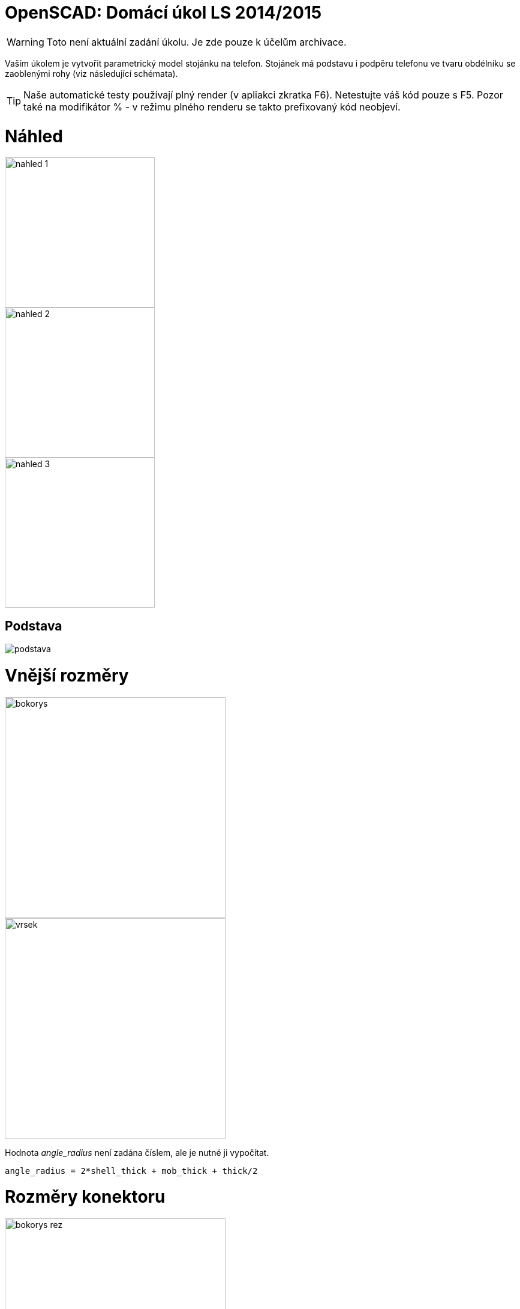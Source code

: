 = OpenSCAD: Domácí úkol LS 2014/2015 
:imagesdir: media


WARNING: Toto není aktuální zadání úkolu. Je zde pouze k účelům archivace.


Vaším úkolem je vytvořit parametrický model stojánku na telefon. Stojánek má podstavu i podpěru telefonu ve tvaru obdélníku se zaoblenými rohy (viz následující schémata).

TIP: Naše automatické testy používají plný render (v apliakci zkratka F6). Netestujte váš kód pouze s F5. Pozor také na modifikátor % - v režimu plného renderu se takto prefixovaný kód neobjeví.


= Náhled


image::openscad-ukol-ls1415/nahled-1.png[height="250"]

image::openscad-ukol-ls1415/nahled-2.png[height="250"]

image::openscad-ukol-ls1415/nahled-3.png[height="250"]


== Podstava


image::openscad-ukol-ls1415/podstava.png[]


= Vnější rozměry


image::openscad-ukol-ls1415/bokorys.png[height="368"]

image::openscad-ukol-ls1415/vrsek.png[height="368"]

Hodnota __angle_radius__ není zadána číslem, ale je nutné ji vypočítat.


----
angle_radius = 2*shell_thick + mob_thick + thick/2
----


= Rozměry konektoru


image::openscad-ukol-ls1415/bokorys-rez.png[height="368"]

image::openscad-ukol-ls1415/vrsek-rez.png[height="368"]


= Interface


[source,c]
----
/**
 *	Parametrický model stojánku na telefon
 *	@param base_length	  Délka základny
 *	@param top_length 	  Délka podpěry telefonu
 *	@param top_offset   	Odsazení výřezu na telefon
 *	@param width			Šíře celého stojanu
 *	@param thick			Tloušťka stěny
 *	@param radius	   	Zaoblení rohů
 *	@param angle			Úhel naklonění vrchní části
 *	@param mob_width		Šíře telefonu
 *	@param mob_thick		Tloušťka telefonu
 *	@param mob_inset		Zapuštění telefonu
 *	@param shell_thick		Tloušťka stěny okolo telefonu
 *	@param con_x			Šířka konektoru na telefon
 *	@param con_y			Tloušťka konektoru na telefon
 *	@param con_z			Výška konektoru na telefon
 *	@param cable_dia		Průměr napájecího kabelu
 *	@param cable_offset	 Výška díry na kabel
*/
module mobile_stand(
	base_length=50,
    top_length=80,
	top_offset=30,
	width=50,
	thick=15,
	radius=10,
	angle=60,
	mob_width=40,
	mob_thick=8,
	mob_inset=5,
	shell_thick=2,
	con_x=10,
	con_y=5,
	con_z=10,
	cable_dia=3,
	cable_offset=4
){
  //insert your code here...
}
----


Stojánek se vykreslí vždy se spodní hranou v Z=0 (dotýká se virtuální podložky v počátku souřadné soustavy) a středem základy v počátku, natočený tak jak je znázorněno na schématech.

Vykreslení na správné místo je pro hodnocení úlohy naprosto zásadní, kvůli poloautomatickým testům.

Modul musí jít použít z externího souboru pomocí direktivy `use` - nesmí tedy uchovávat žádné konstanty mimo modul.

Zachovejte výchozí hodnoty argumentů tak, jak jsou zadané!


= Kód


Kód musí splňovat určitou kvalitu, jednou z podmínek je logické dodržení odsazení (v celém souboru stejné). Opakované konstrukce musí být implementovány vlastními moduly a forcykly. Magické konstanty musí být samovysvětlující, nebo doplněné o komentář. Není možné použít žádné externí knihovny pro OpenSCAD, ani knihovnu MCAD. Manipulace s `$fn`, `$fs` a `$fa` je zakázána.


= Odevzdávání a hodnocení


Soubor pojmenujte stand.scad, uložte do archivu stand.zip (přímo do kořenového adresáře archivu) a nahrajte přímo do svého osobního namespacu na Eduxu. Musí jít stáhnout z odkazu `https://edux.fit.cvut.cz/courses/BI-3DT/_media/student/username/stand.zip` Na soubor do namespacu umístěte odkaz. V archivu kromě souboru stand.scad musí být pouze potřebné soubory (další vaše scad soubory s moduly, případné DXF nebo STL soubory k importování), do archivu nepatří vygenerované STL soubory stojánku.

Termín odevzdání je *27.4.2015* včetně. Pozdní odevzdání je možné do 4.5.2015 včetně a to za polovinu bodů, které by jinak student obdržel, kdyby odevzdal včas. V případě doložené dlouhodobé vážné nemoci je možné domluvit se na speciálním termínu. Nemoc či nehoda těsně před odevzdáním neomlouvá.

Po ohodnocení (které proběhne až po termínu odevzdání) nelze úlohu opravit. Před termínem odevzdání je ji však možno konzultovat i nahrávat na Edux v rozpracovaném stavu. Pokud chcete úlohu odevzdávat až v pozdějším termínu, ujistěte se, že na přelomu 27. a 28.4. na Eduxu není žádná rozpracovaná verze (je třeba smazat soubor, nejen odkaz).

Při hodnocení se bude poloautomaticky testovat sada připravených argumentů obsahující především krajní případy. Doporučujeme proto modul vyzkoušet pro všemožné vstupy (nečíselné vstupy testovány nebudou). Na základě výsledku z testu a kvality kódu student může získat 0 až 20 bodů. V případě, že vyhodnotíme, že student úlohu opsal, případně vlastnímu kódu vůbec nerozumí, a ten neprokáže opak, bude úloha hodnocena -100 body, což znamená klasifikaci známkou F.


= Otázky od studentů


_Zatím žádné dotazy nepadly. Neváhejte se zeptat svých cvičících._
